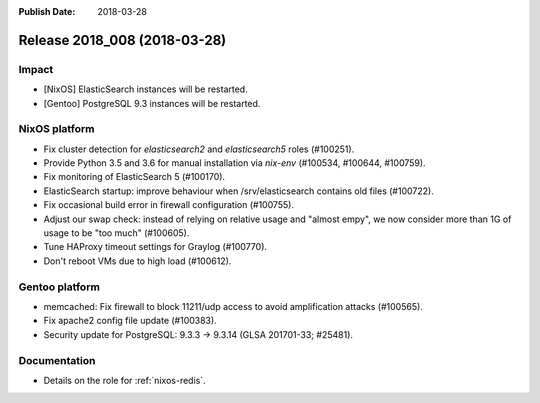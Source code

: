 :Publish Date: 2018-03-28

Release 2018_008 (2018-03-28)
-----------------------------

Impact
^^^^^^

* [NixOS] ElasticSearch instances will be restarted.
* [Gentoo] PostgreSQL 9.3 instances will be restarted.


NixOS platform
^^^^^^^^^^^^^^

* Fix cluster detection for `elasticsearch2` and `elasticsearch5` roles
  (#100251).
* Provide Python 3.5 and 3.6 for manual installation via `nix-env` (#100534,
  #100644, #100759).
* Fix monitoring of ElasticSearch 5 (#100170).
* ElasticSearch startup: improve behaviour when /srv/elasticsearch contains old
  files (#100722).
* Fix occasional build error in firewall configuration (#100755).
* Adjust our swap check: instead of relying on relative usage and "almost empy",
  we now consider more than 1G of usage to be "too much" (#100605).
* Tune HAProxy timeout settings for Graylog (#100770).
* Don't reboot VMs due to high load (#100612).


Gentoo platform
^^^^^^^^^^^^^^^

* memcached: Fix firewall to block 11211/udp access to avoid amplification
  attacks (#100565).
* Fix apache2 config file update (#100383).
* Security update for PostgreSQL: 9.3.3 -> 9.3.14 (GLSA 201701-33; #25481).


Documentation
^^^^^^^^^^^^^

* Details on the role for :ref:`nixos-redis`.


.. vim: set spell spelllang=en:
